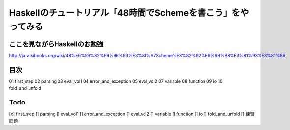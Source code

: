 Haskellのチュートリアル「48時間でSchemeを書こう」をやってみる
=============================================================

ここを見ながらHaskellのお勉強
-----------------------------
http://ja.wikibooks.org/wiki/48%E6%99%82%E9%96%93%E3%81%A7Scheme%E3%82%92%E6%9B%B8%E3%81%93%E3%81%86

目次
----
01 first_step
02 parsing
03 eval_vol1
04 error_and_exception
05 eval_vol2
07 variable
08 function
09 io
10 fold_and_unfold 

Todo
----
[x] first_step
[] parsing
[] eval_vol1
[] error_and_exception
[] eval_vol2
[] variable
[] function
[] io
[] fold_and_unfold 
[] 練習問題
